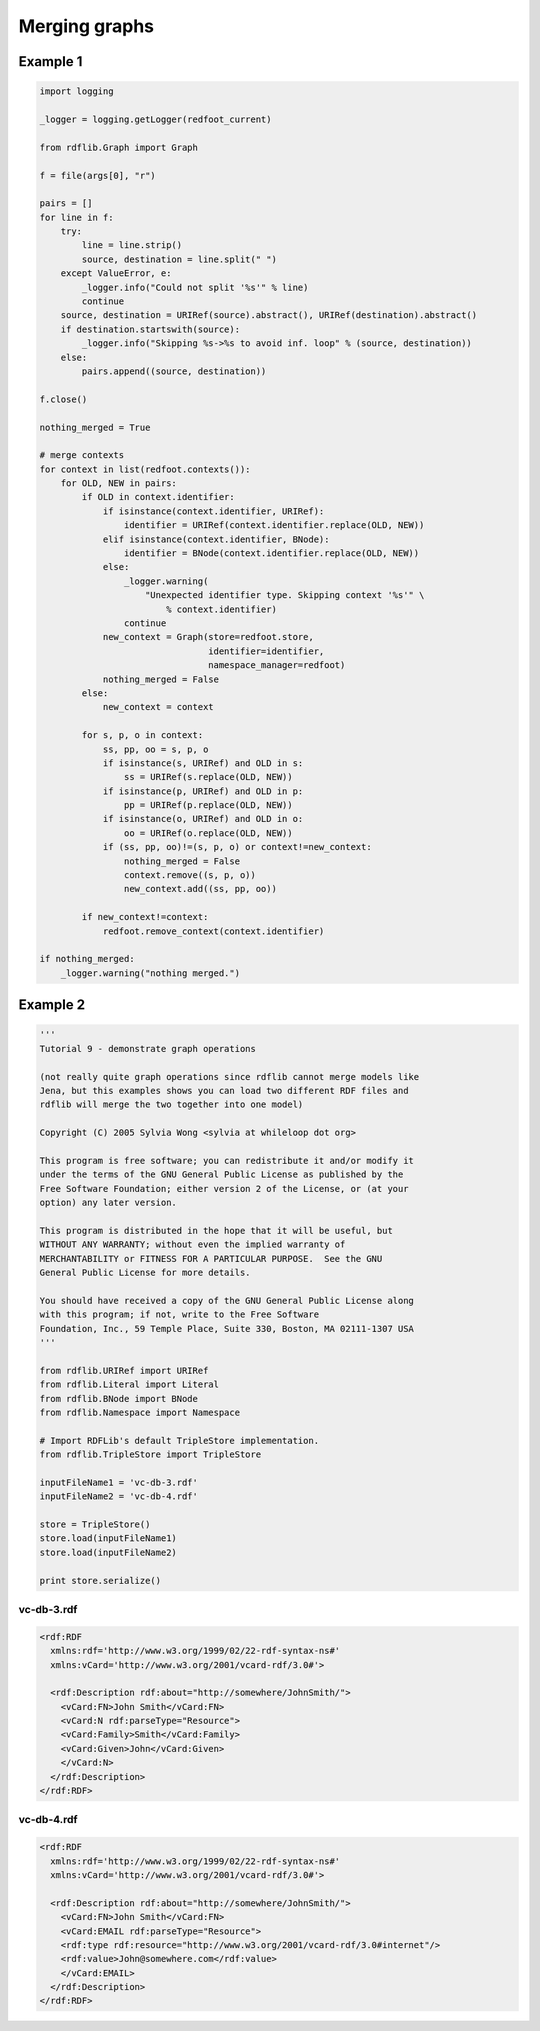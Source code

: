 .. _graph_merging: Procedures to merge graphs

==============
Merging graphs
==============

Example 1
---------

.. code-block:: python

    import logging

    _logger = logging.getLogger(redfoot_current)

    from rdflib.Graph import Graph

    f = file(args[0], "r")

    pairs = []
    for line in f:
        try:
            line = line.strip()
            source, destination = line.split(" ")
        except ValueError, e:
            _logger.info("Could not split '%s'" % line)
            continue
        source, destination = URIRef(source).abstract(), URIRef(destination).abstract()
        if destination.startswith(source):
            _logger.info("Skipping %s->%s to avoid inf. loop" % (source, destination))
        else:
            pairs.append((source, destination))

    f.close()

    nothing_merged = True

    # merge contexts
    for context in list(redfoot.contexts()):
        for OLD, NEW in pairs:
            if OLD in context.identifier:
                if isinstance(context.identifier, URIRef):
                    identifier = URIRef(context.identifier.replace(OLD, NEW))
                elif isinstance(context.identifier, BNode):
                    identifier = BNode(context.identifier.replace(OLD, NEW))
                else:
                    _logger.warning(
                        "Unexpected identifier type. Skipping context '%s'" \
                            % context.identifier)
                    continue
                new_context = Graph(store=redfoot.store, 
                                    identifier=identifier, 
                                    namespace_manager=redfoot)
                nothing_merged = False
            else:
                new_context = context

            for s, p, o in context:
                ss, pp, oo = s, p, o
                if isinstance(s, URIRef) and OLD in s:
                    ss = URIRef(s.replace(OLD, NEW))
                if isinstance(p, URIRef) and OLD in p:
                    pp = URIRef(p.replace(OLD, NEW))
                if isinstance(o, URIRef) and OLD in o:
                    oo = URIRef(o.replace(OLD, NEW))
                if (ss, pp, oo)!=(s, p, o) or context!=new_context:
                    nothing_merged = False
                    context.remove((s, p, o))
                    new_context.add((ss, pp, oo))

            if new_context!=context:
                redfoot.remove_context(context.identifier)

    if nothing_merged:
        _logger.warning("nothing merged.")

Example 2
---------

.. code-block:: python

    '''
    Tutorial 9 - demonstrate graph operations

    (not really quite graph operations since rdflib cannot merge models like 
    Jena, but this examples shows you can load two different RDF files and 
    rdflib will merge the two together into one model)

    Copyright (C) 2005 Sylvia Wong <sylvia at whileloop dot org>

    This program is free software; you can redistribute it and/or modify it 
    under the terms of the GNU General Public License as published by the 
    Free Software Foundation; either version 2 of the License, or (at your 
    option) any later version.

    This program is distributed in the hope that it will be useful, but 
    WITHOUT ANY WARRANTY; without even the implied warranty of
    MERCHANTABILITY or FITNESS FOR A PARTICULAR PURPOSE.  See the GNU 
    General Public License for more details.

    You should have received a copy of the GNU General Public License along 
    with this program; if not, write to the Free Software
    Foundation, Inc., 59 Temple Place, Suite 330, Boston, MA 02111-1307 USA
    '''

    from rdflib.URIRef import URIRef
    from rdflib.Literal import Literal
    from rdflib.BNode import BNode
    from rdflib.Namespace import Namespace

    # Import RDFLib's default TripleStore implementation.
    from rdflib.TripleStore import TripleStore

    inputFileName1 = 'vc-db-3.rdf'
    inputFileName2 = 'vc-db-4.rdf'

    store = TripleStore()
    store.load(inputFileName1)
    store.load(inputFileName2)

    print store.serialize()

vc-db-3.rdf
^^^^^^^^^^^

.. code-block:: xml

    <rdf:RDF
      xmlns:rdf='http://www.w3.org/1999/02/22-rdf-syntax-ns#'
      xmlns:vCard='http://www.w3.org/2001/vcard-rdf/3.0#'>

      <rdf:Description rdf:about="http://somewhere/JohnSmith/">
        <vCard:FN>John Smith</vCard:FN>
        <vCard:N rdf:parseType="Resource">
    	<vCard:Family>Smith</vCard:Family>
    	<vCard:Given>John</vCard:Given>
        </vCard:N>
      </rdf:Description>
    </rdf:RDF>

vc-db-4.rdf
^^^^^^^^^^^

.. code-block:: xml

    <rdf:RDF
      xmlns:rdf='http://www.w3.org/1999/02/22-rdf-syntax-ns#'
      xmlns:vCard='http://www.w3.org/2001/vcard-rdf/3.0#'>

      <rdf:Description rdf:about="http://somewhere/JohnSmith/">
        <vCard:FN>John Smith</vCard:FN>
        <vCard:EMAIL rdf:parseType="Resource">
    	<rdf:type rdf:resource="http://www.w3.org/2001/vcard-rdf/3.0#internet"/>
    	<rdf:value>John@somewhere.com</rdf:value>
        </vCard:EMAIL>
      </rdf:Description>
    </rdf:RDF>
